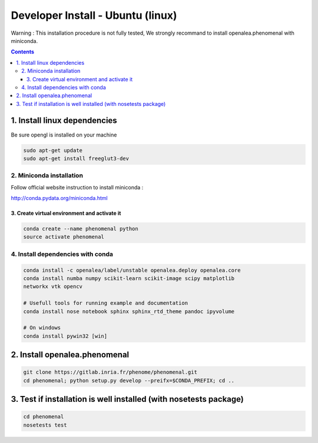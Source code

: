 ==================================
Developer Install - Ubuntu (linux)
==================================

Warning : This installation procedure is not fully tested, We strongly
recommand to install openalea.phenomenal with miniconda.

.. contents::

-----------------------------
1. Install linux dependencies
-----------------------------

Be sure opengl is installed on your machine

.. code:: shell

    sudo apt-get update
    sudo apt-get install freeglut3-dev

2. Miniconda installation
-------------------------

Follow official website instruction to install miniconda :

http://conda.pydata.org/miniconda.html

3. Create virtual environment and activate it
.............................................

.. code:: shell

    conda create --name phenomenal python
    source activate phenomenal


4. Install dependencies with conda
----------------------------------

.. code:: shell

    conda install -c openalea/label/unstable openalea.deploy openalea.core
    conda install numba numpy scikit-learn scikit-image scipy matplotlib
    networkx vtk opencv

    # Usefull tools for running example and documentation
    conda install nose notebook sphinx sphinx_rtd_theme pandoc ipyvolume

    # On windows
    conda install pywin32 [win]

------------------------------
2. Install openalea.phenomenal
------------------------------

.. code:: shell

    git clone https://gitlab.inria.fr/phenome/phenomenal.git
    cd phenomenal; python setup.py develop --preifx=$CONDA_PREFIX; cd ..

------------------------------------------------------------------
3. Test if installation is well installed (with nosetests package)
------------------------------------------------------------------

.. code:: shell

    cd phenomenal
    nosetests test
